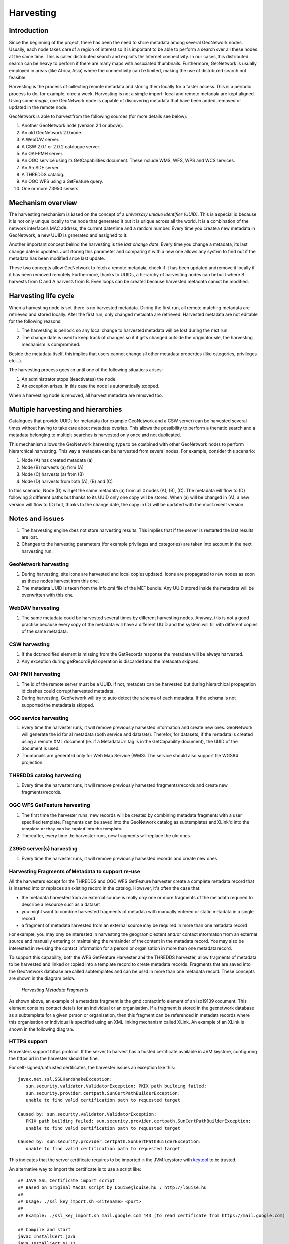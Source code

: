 .. _harvesting:

Harvesting
==========

Introduction
------------

Since the beginning of the project, there has been the need to share metadata
among several GeoNetwork nodes. Usually, each node takes care of a region of
interest so it is important to be able to perform a search over all these nodes at
the same time. This is called distributed search and exploits the Internet
connectivity. In our cases, this distributed search can be heavy to perform if there
are many maps with associated thumbnails. Furthermore, GeoNetwork is usually
employed in areas (like Africa, Asia) where the connectivity can be limited, making
the use of distributed search not feasible.

Harvesting is the process of collecting remote metadata and storing them
locally for a faster access. This is a periodic process to do, for example, once a
week. Harvesting is not a simple import: local and remote metadata are kept aligned.
Using some *magic*, one GeoNetwork node is capable of discovering metadata
that have been added, removed or updated in the remote node.

GeoNetwork is able to harvest from the following sources (for more details see below):

#. Another GeoNetwork node (version 2.1 or above).
#. An old GeoNetwork 2.0 node.
#. A WebDAV server.
#. A CSW 2.0.1 or 2.0.2 catalogue server.
#. An OAI-PMH server.
#. An OGC service using its GetCapabilities document. These include WMS, WFS, WPS and WCS services.
#. An ArcSDE server.
#. A THREDDS catalog.
#. An OGC WFS using a GetFeature query.
#. One or more Z3950 servers.

Mechanism overview
------------------

The harvesting mechanism is based on the concept of a *universally unique identifier (UUID)*.
This is a special id because it is not only
unique locally to the node that generated it but it is unique across all the world.
It is a combination of the network interface’s MAC address, the current date/time
and a random number. Every time you create a new metadata in GeoNetwork, a new UUID
is generated and assigned to it.

Another important concept behind the harvesting is the *last change date*.
Every time you change a metadata, its last change date is
updated. Just storing this parameter and comparing it with a new one allows any
system to find out if the metadata has been modified since last update.

These two concepts allow GeoNetwork to fetch a remote metadata, check if it has
been updated and remove it locally if it has been removed remotely. Furthermore,
thanks to UUIDs, a hierarchy of harvesting nodes can be built where B harvests from
C and A harvests from B. Even loops can be created because harvested metadata cannot
be modified.

Harvesting life cycle
---------------------

When a harvesting node is set, there is no harvested metadata. During the first
run, all remote matching metadata are retrieved and stored locally. After the first
run, only changed metadata are retrieved. Harvested metadata are not editable for
the following reasons:

#. The harvesting is periodic so any local change to harvested metadata will be lost during the next run.
#. The change date is used to keep track of changes so if it gets changed outside the originator site, the harvesting mechanism is compromised.

Beside the metadata itself, this implies that users cannot change all other metadata properties (like categories, privileges etc...).

The harvesting process goes on until one of the following situations arises:

#. An administrator stops (deactivates) the node.
#. An exception arises. In this case the node is automatically stopped.

When a harvesting node is removed, all harvest metadata are removed too.

Multiple harvesting and hierarchies
-----------------------------------

Catalogues that provide UUIDs for metadata (for example GeoNetwork and a CSW
server) can be harvested several times without having to take care about metadata
overlap. This allows the possibility to perform a thematic search and a metadata
belonging to multiple searches is harvested only once and not duplicated.

This mechanism allows the GeoNetwork harvesting type to be combined with other
GeoNetwork nodes to perform hierarchical harvesting. This way a metadata can be
harvested from several nodes. For example, consider this scenario:

#. Node (A) has created metadata (a)
#. Node (B) harvests (a) from (A)
#. Node (C) harvests (a) from (B)
#. Node (D) harvests from both (A), (B) and (C)

In this scenario, Node (D) will get the same metadata (a) from all 3 nodes (A),
(B), (C). The metadata will flow to (D) following 3 different paths but thanks to
its UUID only one copy will be stored. When (a) will be changed in (A), a new
version will flow to (D) but, thanks to the change date, the copy in (D) will be
updated with the most recent version.

Notes and issues
----------------

#. The harvesting engine does not store harvesting results. This implies that if the server is restarted the last results are lost.

#. Changes to the harvesting parameters (for example privileges and categories) are taken into account in the next harvesting run.

GeoNetwork harvesting
`````````````````````

#. During harvesting, site icons are harvested and local copies updated. Icons are propagated to new nodes as soon as these nodes harvest from this one.
#. The metadata UUID is taken from the info.xml file of the MEF bundle. Any UUID stored inside the metadata will be overwritten with this one.

WebDAV harvesting
`````````````````

#.  The same metadata could be harvested several times by different
    harvesting nodes. Anyway, this is not a good practise because every copy
    of the metadata will have a different UUID and the system will fill with
    different copies of the same metadata.

CSW harvesting
``````````````

#.  If the dct:modified element is missing from the GetRecords response
    the metadata will be always harvested.
#. Any exception during getRecordById operation is discarded and the metadata skipped.

OAI-PMH harvesting
``````````````````

#.  The id of the remote server must be a UUID. If not, metadata can be
    harvested but during hierarchical propagation id clashes could corrupt
    harvested metadata.
#.  During harvesting, GeoNetwork will try to auto detect the schema of
    each metadata. If the schema is not supported the metadata is
    skipped.

OGC service harvesting
``````````````````````

#.  Every time the harvester runs, it will remove previously harvested information
    and create new ones. GeoNetwork will generate the id for all metadata (both service and datasets).
    Therefor, for datasets, if the metadata is created using a remote XML document (ie.
    if a MetadataUrl tag is in the GetCapability document), the UUID of
    the document is used.
#.  Thumbnails are generated only for Web Map Service (WMS). The service should also support
    the WGS84 projection.

THREDDS catalog harvesting
``````````````````````````

#.	Every time the harvester runs, it will remove previously harvested fragments/records and create new fragments/records.

OGC WFS GetFeature harvesting
`````````````````````````````

#.	The first time the harvester runs, new records will be created by combining metadata fragments with a user specified template. Fragments can be saved into the GeoNetwork catalog as subtemplates and XLink'd into the template or they can be copied into the template.
#.	Thereafter, every time the harvester runs, new fragments will replace the old ones.

Z3950 server(s) harvesting
``````````````````````````

#.	Every time the harvester runs, it will remove previously harvested records and create new ones.

Harvesting Fragments of Metadata to support re-use
``````````````````````````````````````````````````

All the harvesters except for the THREDDS and OGC WFS GetFeature harvester create a complete metadata record that is inserted into or replaces an existing record in the catalog. However, it's often the case that:

- the metadata harvested from an external source is really only one or more fragments of the metadata required to describe a resource such as a dataset 
- you might want to combine harvested fragments of metadata with manually entered or static metadata in a single record
- a fragment of metadata harvested from an external source may be required in more than one metadata record

For example, you may only be interested in harvesting the geographic extent and/or contact information from an external source and manually entering or maintaining the remainder of the content in the metadata record. You may also be interested in re-using the contact information for a person or organisation in more than one metadata record.

To support this capability, both the WFS GetFeature Harvester and the THREDDS harvester, allow fragments of metadata to be harvested and linked or copied into a template record to create metadata records. Fragments that are saved into the GeoNetwork database are called subtemplates and can be used in more than one metadata record. These concepts are shown in the diagram below.

.. figure:: web-harvesting-fragments.png

		*Harvesting Metadata Fragments*

As shown above, an example of a metadata fragment is the gmd:contactInfo element of an iso19139 document.  This element contains contact details for an individual or an organisation.  If a fragment is stored in the geonetwork database as a subtemplate for a given person or organisation, then this fragment can be referenced in metadata records where this organisation or individual is specified using an XML linking mechanism called XLink. An example of an XLink is shown in the following diagram.

.. figure:: web-harvesting-xlinks.png


HTTPS support
`````````````

Harvesters support https protocol. If the server to harvest has a trusted certificate available in JVM keystore, configuring the https url in the harvester should be fine.

For self-signed/untrusted certificates, the harvester issues an exception like this::

    javax.net.ssl.SSLHandshakeException: 
       sun.security.validator.ValidatorException: PKIX path building failed: 
       sun.security.provider.certpath.SunCertPathBuilderException: 
       unable to find valid certification path to requested target
     
    Caused by: sun.security.validator.ValidatorException: 
       PKIX path building failed: sun.security.provider.certpath.SunCertPathBuilderException: 
       unable to find valid certification path to requested target
     
    Caused by: sun.security.provider.certpath.SunCertPathBuilderException: 
       unable to find valid certification path to requested target

This indicates that the server certificate requires to be imported in the JVM keystore with `keytool <http://docs.oracle.com/javase/6/docs/technotes/tools/solaris/keytool.html>`_ to be trusted.

An alternative way to import the certificate is to use a script like::

    ## JAVA SSL Certificate import script
    ## Based on original MacOs script by LouiSe@louise.hu : http://louise.hu
    ##
    ## Usage: ./ssl_key_import.sh <sitename> <port>
    ##
    ## Example: ./ssl_key_import.sh mail.google.com 443 (to read certificate from https://mail.google.com)
     
    ## Compile and start 
    javac InstallCert.java
    java InstallCert $1:$2
     
    ## Copy new cert into local JAVA keystore
    echo "Please, enter admnistrator password:"
    sudo cp jssecacerts $JAVA_HOME/jre/lib/security/jssecacerts
    # Comment previous line and uncomment next one for MacOs
    #sudo cp jssecacerts /Library/Java/Home/lib/security/


To use the script, it's required to have installed Java compiler and to download this file `InstallCert.java <http://code.google.com/p/java-use-examples/source/browse/trunk/src/com/aw/ad/util/InstallCert.java>`_, copying it in same path of script.


The script allow to import the certificate in the JVM keystore, providing the https server host and port and follow instructions::

    $ ./ssl_key_import.sh https_server_name 443

.. note :: Use previous script on your own risk. Before installing a certificate in the JVM keystore to be trusted, make sure you understand the security implications. 

.. note :: After importing the certificate it is required to restart GeoNetwork.



The main page
-------------

To access the harvesting main page you have to be logged in as an administrator.
From the administration page, click the link shown below with a red rectangle.

.. figure:: web-harvesting-where.png

    *How to access the harvesting main page*

The figure above shows the harvesting main page. The page shows a list of harvesting nodes that have been created so far. On the bottom side there is a set of buttons to manage these nodes. The meaning of each column is as follows:

#. *Select* This is just a check box to select one or more nodes. The selected nodes will be affected by the first row of buttons (start, stop, run, remove). For example, if you select 3 nodes and press the Remove button, these 3 nodes will be removed.
#. *Name* This is the node’s name provided by the administrator.
#. *Type* The node’s harvesting type chosen when the node was created (GeoNetwork, web folder etc...).
#. *Status* This is an icon that reflects the node’s current status. See :ref:`admin_harvesting_status` for all different icons and status description.
#. *Errors* This column reflects the status of the last harvesting run, which could have succeeded or not. The result is reflected on this icon and a tool tip will show detailed information.
#. *Every* The time (in days, hours, minutes) between two consecutive harvesting from this node.
#. *Last run* The date, in ISO 8601 format, of the most recent harvesting run.
#. *Operation* A list of buttons for all possible operations on a node.
#. Selecting *Edit* will allow you to change the parameters for a node.

.. figure:: web-harvesting-list.png

    *The harvesting main page*

The bottom side of the page contains two rows of buttons. The first row contains buttons
that can operate on a set of nodes. You can select the nodes using the check box on the first
column and then press the proper button. When the button finishes its action, the check boxes
are cleared. Here is the meaning of each button:

#.  *Activate* When a new harvesting node is created, it’s status is
    *inactive*. Use this button to make it
    *active* and thus to start harvesting from the remote node.

#.  *Deactivate* Stops harvesting from a node. Please notice that this does not mean that
    a currently running harvesting will be stopped but it means that this node will be
    ignored during future harvesting.

#.  *Run* This button simply tells the harvesting
    engine to start harvesting immediately. This is useful for testing during the
    harvesting setup.

#.  *Remove* Remove all currently selected nodes. A dialogue will ask the
    user to confirm the action.

The second row contains general purpose buttons. Here is the meaning of each button:

#.  *Back* Simply returns to the main administration page.

#.  *Add* This button allows to create new harvesting nodes.

#.  *Refresh* Refreshes the current list of nodes querying the server. This
    can be useful to see if the harvesting list has been altered by someone else or if
    any harvesting process started.

.. |fcl| image:: icons/fileclose.png
.. |clo| image:: icons/clock.png
.. |exe| image:: icons/exec.png

=====    ========    =======================================================
Icon     Status      Description
=====    ========    =======================================================
|fcl|    Inactive    The harvesting from this node is stopped.
|clo|    Active      The harvesting engine is waiting for the timeout 
                     specified for this node. When the timeout is reached, 
                     the harvesting starts.
|exe|    Running     The harvesting engine is currently running, fetching 
                     metadata from remote nodes. When the process will be 
                     finished, the status will be switched to active.
=====    ========    =======================================================

*Possible status icons*

.. |ok| image:: icons/button_ok.png
.. |imp| image:: icons/important.png

=====    ==============================================================
Icon     Description
=====    ==============================================================
|ok|     The harvesting was OK, no errors were found. In this case, a
         tool tip will show some harvesting results (like the number of
         harvested metadata etc...).
|imp|    The harvesting was aborted due to an unexpected condition. In
         this case, a tool tip will show some information about the
         error.
=====    ==============================================================

*Possible error icons*

Harvesting result tips
``````````````````````

If the harvesting succeeds, a tool tip will show detailed information about the
harvesting process. This way you can check if the harvester worked as expected
or if there is something to fix to the harvesting parameters or somewhere else.
The result tip is like a table, with rows labelled as follows:

- **Total** - This is the total number of metadata found remotely. Metadata with the same id are considered as one. 
- **Added** -  Number of metadata added to the system because they were not present locally. 
- **Removed** - Number of metadata that have been removed locally because they are not present in the remote server anymore.
- **Updated** - Number of metadata that are present locally but that needed to be updated because their last change date was different from the remote one.
- **Unchanged** - Local metadata left unchanged. Their remote last change date did not change. 
- **Unknown schema** - Number of skipped metadata because their format was not recognised by GeoNetwork. 
- **Unretrievable** - Number of metadata that were ready to be retrieved from the remote server but for some reason there was an exception during the data transfer process. 
- **Bad Format** - Number of skipped metadata because they did not have a valid XML representation. 
- **Does not validate** - Number of metadata which did not validate against their schema. These metadata were harvested with success but skipped due to the validation process. Usually, there is an option to force validation: if you want to harvest these metadata anyway, simply turn/leave it off.
- **Thumbnails/Thumbnails failed** - Number of metadata thumbnail images added/that could not be added due to some failure.
- **Metadata URL attribute used** - Number of layers/featuretypes/coverages that had a metadata URL that could be used to link to a metadata record (OGC Service Harvester only).
- **Services added** - Number of ISO19119 service records created and added to the catalogue (for THREDDS catalog harvesting only).
- **Collections added** - Number of collection dataset records added to the catalogue (for THREDDS catalog harvesting only).
- **Atomics added** - Number of atomic dataset records added to the catalogue (for THREDDS catalog harvesting only).
- **Subtemplates added** - Number of subtemplates (= fragment visible in the catalog) added to the metadata catalog.
- **Subtemplates removed** - Number of subtemplates (= fragment visible in the catalog) removed from the metadata catalog.
- **Fragments w/Unknown schema** - Number of fragments which have an unknown metadata schema.
- **Fragments returned** - Number of fragments returned by the harvester.
- **Fragments matched** - Number of fragments that had identifiers that in the template used by the harvester.
- **Existing datasets** - Number of metadata records for datasets that existed when the THREDDS harvester was run.
- **Records built** - Number of records built by the harvester from the template and fragments.
- **Could not insert** - Number of records that the harvester could not insert into the catalog (usually because the record was already present eg. in the Z3950 harvester this can occur if the same record is harvested from different servers).


==============================   ==========  ======     ======   =======  ===========  ================  =======  ===============
Result vs harvesting type        GeoNetwork  WebDAV     CSW      OAI-PMH  OGC Service  OGC WFS Features  THREDDS  Z3950 Server(s)
==============================   ==========  ======     ======   =======  ===========  ================  =======  ===============
Total                            |ok|        |ok|       |ok|     |ok|     |ok|         |ok|              |ok|     |ok|
Added                            |ok|        |ok|       |ok|     |ok|     |ok|                                    |ok|
Removed                          |ok|        |ok|       |ok|     |ok|     |ok|                                    |ok|
Updated                          |ok|        |ok|       |ok|     |ok|                                             |ok|
Unchanged                        |ok|        |ok|       |ok|     |ok|                                             |ok|
Unknown schema                   |ok|        |ok|       |ok|     |ok|     |ok|                                    |ok|
Unretrievable                    |ok|        |ok|       |ok|     |ok|     |ok|                           |ok|     |ok|
Bad Format                                   |ok|                |ok|                                             |ok|
Does Not Validate                            |ok|                |ok|                  |ok|                       |ok|
Thumbnails / Thumbnails failed                                            |ok|                           |ok|
Metadata URL attribute used                                               |ok|
Services Added                                                                                           |ok|
Collections Added                                                                                        |ok|
Atomics Added                                                                                            |ok|
Subtemplates Added                                                                     |ok|              |ok|
Subtemplates removed                                                                   |ok|              |ok|
Fragments w/Unknown Schema                                                             |ok|              |ok|
Fragments Returned                                                                     |ok|              |ok|
Fragments Matched                                                                      |ok|              |ok|
Existing datasets                                                                                        |ok|
Records Built                                                                          |ok|              |ok|
Could not insert                                                          |ok|                                    |ok|
==============================   ==========  ======     ======   =======  ===========  ================  =======  ===============


*Result information supported by harvesting types*

Adding new nodes
----------------

The Add button in the main page allows you to add new harvesting nodes. It will
open the form shown in :ref:`admin_harvesting_add`.
When creating a new node, you have to choose the harvesting protocol supported
by the remote server. The supported protocols are:

#.  *GeoNetwork 2.1 remote node* 
        This is the standard and most powerful harvesting protocol used in GeoNetwork. 
        It is able to log in into the remote node, to perform
        a standard search using the common query fields and to import all matching metadata.
        Furthermore, the protocol will try to keep both remote privileges and categories of
        the harvested metadata if they exist locally. Please notice that since GeoNetwork 2.1
        the harvesting protocol has been improved. This means that it is not possible to use
        this protocol to harvest from version 2.0 or below.

#.  *WebDAV server*
        This harvesting type
        uses the webDAV (Distributed Authoring and Versioning) protocol to harvest metadata
        from a DAV server. It can be useful to users that want to publish their metadata
        through a web server that offers a DAV interface. The protocol allows to retrieve
        the contents of a web page (a list of files) with their change date.

#.  *Catalogue Services for the Web 2.0*
        The Open Geospatial Consortium
        Catalogue Services for the Web and it is a search interface for catalogues developed by
        the Open Geospatial Consortium. GeoNetwork implements version 2.0 of this protocol.

#.  *GeoNetwork v2.0 remote node* 
        GeoNetwork 2.1 introduced a new
        powerful harvesting engine which is not compatible with GeoNetwork version 2.0 based
        catalogues. Old 2.0 servers can still harvest from 2.1 servers but harvesting metadata
        from a v2.0 server requires this harvesting type. This harvesting type is
        deprecated.

#.  *OAI Protocol for Metadata Harvesting 2.0* 
        This is a good harvesting protocol that is widely used among libraries. 
        GeoNetwork implements version 2.0 of the protocol.
        
#.  *ArcSDE* 
        This is a harvesting protocol for metadata stored in an ArcSDE installation.

#.  *THREDDS Catalogs* 
				THREDDS catalogs describe inventories of datasets. They are organised in a hierarchical manner, listing descriptive information and access methods for each dataset.  They typically catalog netCDF datasets but are not restricted to these types of files.  This harvesting type crawls through a THREDDS catalog harvesting metadata for datasets and services described in it or in referenced netCDF datasets. This harvesting type can extract fragments of metadata from the THREDDS catalog, allowing the user to link or copy these fragments into a template to create metadata records.

#.  *OGC WFS GetFeature response* 
				Metadata can be present in the tables of a relational databases, which are commonly used by many organisations. Putting an OGC Web Feature Service (WFS) over a relational database will allow metadata to be extracted via standard query mechanisms. This harvesting type allows the user to specify a GetFeature query and map information from the features to fragments of metadata that can be linked or copied into a template to create metadata records.

#.  *Z3950 Server(s)* 
        Z3950 is a remote search and harvesting protocol that is commonly used to permit search and harvest of metadata. Although the protocol is often used for library catalogs, significant geospatial metadata catalogs can also be searched using Z3950 (eg. the metadata collections of the Australian Government agencies that participate in the Australian Spatial Data Directory - ASDD). This harvester allows the user to specify a Z3950 query and retrieve metadata records from one or more Z3950 servers. 
				
.. note :: Z3950 servers must be configured for GeoNetwork in ``INSTALL_DIR/web/geonetwork/WEB-INF/classes/JZKitConfig.xml.tem``

The drop down list shows all available protocols. Pressing the Add button you will
reach an edit page whose content depends on the chosen protocol. The Back button
will go back to the main page.

.. figure:: web-harvesting-add.png

    *Adding a new harvesting node*

.. _harvesting_gn:

Adding a GeoNetwork node
````````````````````````

This type of harvesting allows you to connect to a GeoNetwork node, perform a
simple search as in the main page and retrieve all matched metadata. The search
is useful because it allows you to focus only on metadata of interest. Once you
add a node of this type, you will get a page like the one shown below. The meaning of the options is the
following:

.. figure:: web-harvesting-gn.png

- **Site** - Here you put information about the GeoNetwork’s node you want to harvest from. The url should have the format: ``http[s]://server[:port]/geonetwork``. If you want to search protected metadata you have to specify an account. The name parameter is just a short description that will be shown in the main page beside each node. 
    *Adding a GeoNetwork node*

- **Site** - Here you put information about the GeoNetwork’s node you want to harvest from (host, port and servlet). If you want to search protected metadata you have to specify an account. The name parameter is just a short description that will be shown in the main page beside each node. 

- **Set categories if exist locally** - This option allows to propagate categories from one node to another for existing 
  categories in the local node.

- **Use full MEF format** - This option will use the MEF format including document (eg. thumbnails) to retrieve the remote records.

- **XSL filter name** - This option will apply a custom XSL filter before the record is inserted in local node. A common use case is 
  to anoymize metadata records using the anonymizer process which remove or rename contact personal information (See the :ref:`processing` 
  section for more information).


- **Search criteria** - In this section you can specify search parameters: they are the same present in the GeoNetwork homepage. Before doing that, it is important to remember that the GeoNetwork’s harvesting can be hierarchical so a remote node can contain both its metadata and metadata harvested from other nodes and sources. At the beginning, the Source drop down is empty and you have to use the **Retrieve sources** button to fill it. The purpose of this button is to query GeoNetwork about all sources which it is currently harvesting from. Once you get the drop down filled, you can choose a source name to constrain the search to that source only. Leaving the drop down blank, the search will spread over all metadata (harvested and not). You can add several search criteria for each site through the **Add** button: several searches will be performed and results merged. Each search box can be removed pressing the small button on the left of the site’s name. If no search criteria is added, a global unconstrained search will be performed. 

- **Options** - This is just a container for general options.

    - *Run at* - This is the harvesting start time. 
    - *Will run again every* - This option allows to select the schedule interval (each X hours from start time) and days to schedule the harvester.
    - *One run only* - If this option is checked, the harvesting will do only one run after which it will become inactive. 
    
- **Privileges** - Here you decide how to map remote group’s privileges. You can assign a copy policy to each group. The Intranet group is not considered because it does not make sense to copy its privileges. 

    - The **All** group has different policies from all the others:

        #.  Copy: Privileges are copied.
        #.  Copy to Intranet: Privileges are copied but to the Intranet group.
            This way public metadata can be made protected.
        #.  Don’t copy: Privileges are not copied and harvested metadata will not
            be publicly visible.

    - For all other groups the policies are these:

        #.  Copy: Privileges are copied only if there is a local group with the
            same (not localised) name as the remote group.
        #.  Create and copy: Privileges are copied. If there is no local group
            with the same name as the remote group then it is created.
        #.  Don’t copy: Privileges are not copied.

Adding a WebDAV node
````````````````````

In this type of harvesting, metadata are retrieved from a remote web page. The
available options are shown below and have the following meaning:

.. figure:: web-harvesting-webdav.png

    *Adding a WebDAV node*

- **Site** - This contains the connection information.

    - *Name* - This is a short description of the node. It will be shown in the harvesting main page. 
    - *URL* - The remote URL from which metadata will be harvested. Each file found that ends with .xml will indicate a metadata and will be retrieved, converted into XML and imported.
    - *Icon* - Just an icon to assign to harvested metadata. The icon will be used when showing search results. 
    - *Use account* - Account credentials for a basic HTTP authentication towards the remote URL. 

- **Options** - General harvesting options.

    - *Run at* - This is the harvesting start time. 
    - *Will run again every* - This option allows to select the schedule interval (each X hours from start time) and days to schedule the harvester.
    - *Validate* - If checked, the metadata will be validate during import. If the validation does not pass, the metadata will be skipped. 
    - *Recurse* - When the harvesting engine will find folders, it will recursively descend into them. 
- **Privileges** - Here it is possible to assign privileges to imported metadata. 

    - *Groups* - Groups area lists all available groups in GeoNetwork. Once one (or more) group has been selected, it can be added through the **Add** button (each group can be added only once). For each added group, a row of privileges is created at the bottom of the list to allow privilege selection. 
    - *Remove* - To remove a row simply press the associated Remove button on its right. 
    
- **Categories** - Here you can assign local categories to harvested metadata.

Adding a CSW node
`````````````````

This type of harvesting is capable of connecting to a remote CSW server and
retrieving all matching metadata. Please, note that in order to be harvested
metadata must have one of the schema format handled by GeoNetwork.

.. figure:: web-harvesting-csw.png

    *Adding a Catalogue Services for the Web harvesting node*

The figure above shows the options available:

- **Site** - Here you have to specify the connection parameters which are similar to the web DAV harvesting. In this case the URL points to the capabilities document of the CSW server. This document is used to discover the location of the services to call to query and retrieve metadata. 
- **Search criteria** - Using the Add button, you can add several search criteria. You can query only the fields recognised by the CSW protocol. 
- **Options** - General harvesting options:

    - *Run at* - This is the harvesting start time. 
    - *Will run again every* - This option allows to select the schedule interval (each X hours from start time) and days to schedule the harvester.
    - *One run only* - If this option is checked, the harvesting will do only one run after which it will become inactive. 
    
- **Privileges** - Same as for WebDAV harvesting.
- **Categories** - Same as for WebDAV harvesting.

Adding an OAI-PMH node
``````````````````````

An OAI-PMH server implements a harvesting protocol that GeoNetwork, acting as
a client, can use to harvest metadata. If you are requesting the oai_dc output
format, GeoNetwork will convert it into its Dublin Core format. Other formats
can be harvested only if GeoNetwork supports them and is able to autodetect the
schema from the metadata.

.. figure:: web-harvesting-oaipmh.png

    *Adding an OAI-PMH harvesting node*

Configuration options:

- **Site** - All options are the same as WebDAV harvesting. The only difference is that the URL parameter here points to an OAI-PMH server. This is the entry point that GeoNetwork will use to issue all PMH commands. 
- **Search criteria** - This part allows you to restrict the harvesting to specific metadata subsets. You can specify several searches: GeoNetwork will execute them sequentially and results will be merged to avoid the harvesting of the same metadata. Several searches allow you to specify different search criteria. In each search, you can specify the following parameters:

    - *From* - You can provide a start date here. All metadata whose last change date is equal to or greater than this date will be harvested. You cannot simply edit this field but you have to use the icon to popup a calendar and choose the date. This field is optional so if you don’t provide it the start date constraint is dropped. Use the icon to clear the field. 
    - *Until* - Works exactly as the from parameter but adds an end constraint to the last change date. The until date is included in the date range, the check is: less than or equal to. 
    - *Set* - An OAI-PMH server classifies its metadata into hierarchical sets. You can request to return metadata that belong to only one set (and its subsets). This narrows the search result. Initially the drop down shows only a blank option that indicate *no set*. After specifying the connection URL, you can press the **Retrieve Info** button, whose purpose is to connect to the remote node, retrieve all supported sets and prefixes and fill the search drop downs. After you have pressed this button, you can select a remote set from the drop down. 
    - *Prefix* - Here prefix means metadata format. The oai_dc prefix is mandatory for any OAI-PMH compliant server, so this entry is always present into the prefix drop down. To have this drop down filled with all prefixes supported by the remote server, you have to enter a valid URL and press the Retrieve Info button.
    - You can use the Add button to add one more search to the list. A search can be removed clicking the icon on its left. 
    
- **Options** - Most options are equivalent to WebDAV harvesting. 

    - *Validate* - The validate option, when checked, will validate each harvested metadata against GeoNetwork’s schemas. Only valid metadata will be harvested. Invalid one will be skipped. 
    
- **Privileges** - Same as for WebDAV harvesting. 
- **Categories** - Same as for WebDAV harvesting.

Please note that when you edit a previously created node, both the *set* and *prefix* drop down lists will be empty. They will contain only the previously selected entries, plus the default ones if they were not selected. Furthermore, the set name will not be localised but the internal code string will be displayed. You have to press the retrieve info button again to connect to the remote server and retrieve the localised name and all set and prefix information.

Adding an OGC Service (ie. WMS, WFS, WCS)
`````````````````````````````````````````

An OGC service implements a GetCapabilities operation that GeoNetwork, acting as
a client, can use to produce metadata. The GetCapability document provides information about the
service and the layers/feature types/coverages served. GeoNetwork will convert it into
ISO19139/119 format.

.. figure:: web-harvesting-ogc.png

    *Adding an OGC service harvesting node*

Configuration options:

- **Site** 

    - *Name* - The name of the catalogue and will be one of the search criteria. 
    - *Type* - The type of OGC service indicates if the harvester has to query for a specific kind of service. Supported type are WMS (1.0.0 and 1.1.1), WFS (1.0.0 and 1.1.0, WCS (1.0.0) and WPS (0.4.0 and 1.0.0). 
    - *Service URL* - The service URL is the URL of the service to contact (without parameters like "REQUEST=GetCapabilities", "VERSION=", ...). It has to be a valid URL like http://your.preferred.ogcservice/type_wms. 
    - *Metadata language* - Required field that will define the language of the metadata. It should be the language used by the web service administrator.
    - *ISO topic category* - Used to populate the metadata. It is recommended to choose on as the topic is mandatory for the ISO standard if the hierarchical level is "datasets".
    - *Type of import* - Defines if the harvester should only produce one service metadata record or if it should loop over datasets served by the service and produce also metadata for each datasets. For each dataset the second checkbox allow to generate metadata for the dataset using an XML document referenced in the MetadataUrl attribute of the dataset in the GetCapability document. If this document is loaded but it is not valid (ie. unknown schema, bad XML format), the GetCapability document is used.

    For WMS, thumbnails could be created during harvesting.
    - *Icon* - The default icon displayed as attribution logo for metadata created by this harvester.
    
- **Options** - Same as for WebDAV harvesting. 
- **Privileges** - Same as for WebDAV harvesting. 
- **Category for service** - Metadata for the harvested service is linked to the category selected for the service (usually "interactive resources").
- **Category for datasets** - For each dataset, the "category for datasets" is linked to each metadata for datasets.

Adding an ArcSDE server
```````````````````````

The ArcSDE harvester allows harvesting metadata from an ArcSDE installation. ArcSDE java API libraries are required to be installed by the user in GeoNetwork (folder ``INSTALL_DIR/web/geonetwork/WEB-INF/lib``), as these are proprietary libraries not distributed with GeoNetwork: 
	
	- jpe_sdk.jar
	- jsde_sdk.jar
	
.. note :: dummy-api-XXX.jar must be removed from ``INSTALL_DIR/web/geonetwork/WEB-INF/lib``

The harvester identifies the ESRI metadata format: ESRI ISO, ESRI FGDC to apply the required xslts to transform metadata to ISO19139

.. figure:: web-harvesting-sde.png

    *Adding an ArcSDE harvesting node*

Configuration options:

- **Site** 

	- *Name* - This is a short description of the node. It will be shown in the harvesting main page.  
	- *Server* - ArcSde server IP or name
	- *Port* - ArcSde service port (typically 5151)
	- *Username* - Username to connect to ArcSDE server
	- *Password* - Password of the ArcSDE user
	- *Database name* - ArcSDE instance name (typically esri_sde)

- **Options** - Same as for WebDAV harvesting. 
- **Privileges** - Same as for WebDAV harvesting. 
- **Category for service** - Metadata for the harvested service is linked to the category selected for the service (usually "interactive resources").
- **Category for datasets** - For each dataset, the "category for datasets" is linked to each metadata for datasets.

Adding an OGC Web Feature Service GetFeature response
`````````````````````````````````````````````````````

An OGC web feature service (WFS) implements a GetFeature query operation that returns data in the form of features (usually rows from related tables in a relational database). GeoNetwork, acting as a client, can read the GetFeature response and apply a user-supplied XSLT stylesheet to produce metadata fragments that can be linked or copied into a user-supplied template to build metadata records.

.. figure:: web-harvesting-features.png

		*Adding a Features from OGC WFS harvester node*

The available options are:

- **Site**

 - *Name* - This is a short description of the node. It will be shown in the harvesting main page.
 - *Service URL* - The bare URL of the WFS service (no OGC params required)
 - *Metadata language* - The language that will be used in the metadata records created by the harvester
 - *OGC WFS GetFeature Query* - The OGC WFS GetFeature query used to extract features from the WFS.
 - *Schema for output metadata records* - choose the metadata schema or profile for the harvested metadata records. Note: only the schemas that have WFS fragment stylesheets will be displayed in the list (see the next option for the location of these stylesheets). 

 		- *Stylesheet to create fragments* - User-supplied stylesheet that transforms the GetFeature response to a metadata fragments document (see below for the format of that document). Stylesheets exist in the WFSToFragments directory which is in the convert directory of the selected output schema. eg. for the iso19139 schema, this directory is INSTALL_DIR/web/geonetwork/xml/schemas/iso19139/convert/WFSToFragments.
 		- *Save large response to disk* - Check this box if you expect the WFS GetFeature response to be large (eg. greater than 10MB). If checked, the GetFeature response will be saved to disk in a temporary file. Each feature will then be extracted from the temporary file and used to create the fragments and metadata records. If not checked, the response will be held in RAM.
 		- *Create subtemplates* - Check this box if you want the harvested metadata fragments to be saved as subtemplates in the metadata catalog and xlink'd into the metadata template (see next option). If not checked, the fragments will be copied into the metadata template.
 		- *Template to use to build metadata using fragments* - Choose the metadata template that will be combined with the harvested metadata fragments to create metadata records. This is a standard GeoNetwork metadata template record.

 - *Category for records built with linked fragments* - Choose the metadata template that will be combined with the harvested metadata fragments to create metadata records. This is a standard GeoNetwork metadata template record.

- **Options** - Same as for WebDAV harvesting. 
- **Privileges** - Same as for WebDAV harvesting. 
- **Category for subtemplates** - When fragments are saved to GeoNetwork as subtemplates they will be assigned to the category selected here.

More about turning the GetFeature Response into metadata fragments
^^^^^^^^^^^^^^^^^^^^^^^^^^^^^^^^^^^^^^^^^^^^^^^^^^^^^^^^^^^^^^^^^^

The structure of the metadata fragments document that your XSLT (see *Stylesheet used to create fragments* above) must produce from the GetFeature response is shown below.

.. figure:: web-harvesting-metadatafragmentsdocument.png

		*An example metadata fragments document produced by a user-supplied XSLT*

Within the root <record> element there can be zero to many <record> elements.  When generating metadata, each record element will result in the generation of one metadata document, otherwise, the <record> element is used to group metadata fragments as required only (e.g. fragments generated for a dataset or feature).

Within a <record> element there can be zero to many <fragment> elements and zero to many <replacementGroup> elements.  A <replacementGroup> element can itself contain zero to many <fragment> elements.  Ordering of <fragment> elements and <replacementGroup> elements within a <record> or <replacementGroup> element is not important.

<fragment> elements contain individual xml fragments.  The content of the <fragment> can be any xml element from a supported geonetwork schema with the proviso that the element must contain enough relevant metadata to allow the target schema to be identified (i.e. distinguishing namespaces).

<replacementGroup> elements have significance during metadata generation only.  They are used to group zero or more fragments for insertion into or creation of links in a copy of the metadata template used to generate the metadata.   Where the <replacementGroup> element contains no <fragment> elements, the referenced element in the template copy will be removed, otherwise it will be replaced with the contents of the fragment.

Valid attributes on these elements and their function is as follows:


==============================  ==============================  ==============================
Element                         Attribute                       Description
==============================  ==============================  ==============================
Record                          Uuid                            Uuid of the generated metadata record 
                                                                (optional - one will be assigned by the 
                                                                harvester otherwise)
Fragment                        Id                              Id of element in metadata template to 
                                                                replace/link from.  Ignored when fragment is 
                                                                within a replacementGroup.
..                              Uuid                            Uuid to use for generated subtemplate (used 
                                                                to link to this subtemplate from metadata)
..                              Title                           Title of fragment – used as title of xlink 
ReplacementGroup                Id                              Id of element in metadata template to delete,
                                                                replace or link from to contained fragments
==============================  ==============================  ==============================

Finally, two examples of how to harvest metadata from the Features of an OGC WFS harvester can be given using stylesheets and templates supplied with GeoNetwork.

Bundled GeoServer Boundaries Harvest example
^^^^^^^^^^^^^^^^^^^^^^^^^^^^^^^^^^^^^^^^^^^^

This example assumes that you have installed the bundled GeoServer that comes with GeoNetwork. The end result of this example will be 251 ISO19139 metadata records that link in 1506 fragments (6 per record) created from a GetFeature response on the boundaries shapefile in the GeoServer instance supplied with GeoNetwork. The records created contain metadata about the countries of the world.

The procedure to follow is:

- From the Administration->System Configuration menu, enable the XLink Resolver and *Save* the configuration to the database.
- Add an *OGC WFS GetFeature response* harvester from the Administration->Harvesting menu.
- Give it a *Name* (eg. gboundaries) and enter the URL of the wfs service from the bundled geoserver (eg. http://localhost:8080/geoserver/wfs)  in the *Service URL* field.
- We'll use a simple GetFeature query to select all countries from the boundaries shapefile behind the WFS. The XML for such a query (which is to be entered in the *GetFeature Query* textarea) is:

::

		<wfs:GetFeature service="WFS" version="1.1.0"
		  	xmlns:wfs="http://www.opengis.net/wfs">

		 <wfs:Query typeName="gboundaries"/>

		</wfs:GetFeature>

- Choose an output schema - we'll choose *iso19139* as this schema has the example stylesheets and templates we need for this example. Notice that after this option is chosen the following options become visible and we'll take the following actions:

	- Choose the supplied 'geoserver_boundary_fragments' stylesheet to extract fragments from the GetFeature response in the *Stylesheet to use to create fragments* pull-down list. This stylesheet can be found in INSTALL_DIR/web/geonetwork/web/xml/schemas/iso19139/convert/WFSToFragments. 
	- Select the supplied 'Geoserver WFS Fragments Country Boundaries Test Template' template from the *Template to use to build metadata using fragments* pull-down list. This template can be found in INSTALL_DIR/web/geonetwork/web/xml/schemas/iso19139/templates/geoserver_fragment_tester.xml. 

- Choose a category for the records created by the harvester, check the *One run only* box, add some privileges (simplest is to let All users have View rights). At this stage your harvester entry form should look like the following screenshot.

.. figure:: web-harvesting-features-boundaries-example.png

		*Adding a Features from OGC WFS harvester node - boundaries example*

- *Save* the harvester entry form. 
- You will be returned to the harvester operations menu where you can *Activate* the harvester and then *Run* it.

After the harvester has been run you should see a results screen that looks something like the following screenshot.

.. figure:: web-harvesting-features-boundaries-example-results.png

*WFS GetFeature Harvesting - Results for geoserver boundaries example*

The results page shows that there were 1506 fragments of metadata harvested from the WFS GetFeature response. They were saved to the GeoNetwork database as subtemplates and linked into the metadata template to form 251 new metadata records.


Deegree Version 2.2 Philosopher Database example
^^^^^^^^^^^^^^^^^^^^^^^^^^^^^^^^^^^^^^^^^^^^^^^^

This example assumes that you have downloaded Deegree version 2.2 and loaded the Philosopher example database. The end result of this example will be 7 ISO19139 metadata records that link in 42 fragments (6 per record) created from the GetFeature response from your deegree installation. The records contain metadata about 7 famous philosophers.

The procedure to follow is:

- From the Administration->System Configuration menu, enable the XLink Resolver and *Save* the configuration to the database.
- Add an *OGC WFS GetFeature response* harvester from the Administration->Harvesting menu.
- Give it a *Name* (eg. deegree22-philosopher-test) and enter the URL of your deegree 2.2 installation in the *Service URL* field.
- We'll use a simple GetFeature query to select all philosophers from the database under the WFS. The XML for such a query (which is to be entered in the *GetFeature Query* textarea) is:

::

    <wfs:GetFeature version="1.1.0" xmlns:app="http://www.deegree.org/app" 
               xmlns:wfs="http://www.opengis.net/wfs">

     <!-- request all Philosopher instances -->
     <wfs:Query typeName="app:Philosopher"/>

    </wfs:GetFeature>

- Choose an output schema - we'll choose *iso19139* as this schema has the example stylesheets and templates we need for this example. Notice that after this option is chosen the following options become visible and we'll take the following actions:

	- Choose the supplied 'deegree2_philosopher_fragments' stylesheet to extract fragments from the GetFeature response in the *Stylesheet to use to create fragments* pull-down list. This stylesheet can be found in INSTALL_DIR/web/geonetwork/web/xml/schemas/iso19139/convert/WFSToFragments. 
	- Select the supplied 'Deegree 22 WFS Fragments Philosopher Database Test Template' template from the *Template to use to build metadata using fragments* pull-down list. This template can be found in INSTALL_DIR/web/geonetwork/web/xml/schemas/iso19139/templates/deegree_fragment_tester.xml. 

- Choose a category for the records created by the harvester, check the *One run only* box, add some privileges (simplest is to let All users have View rights). At this stage your harvester entry form should look like the following screenshot.

.. figure:: web-harvesting-features.png

		*Adding a Features from OGC WFS harvester node - philosopher example*

- *Save* the harvester entry form. 
- You will be returned to the harvester operations menu where you can *Activate* the harvester and then *Run* it.

After the harvester has been run you should see a results screen that looks something like the following screenshot.

.. figure:: web-harvesting-features-philosopher-example-results.png

*WFS GetFeature Harvesting - Results for deegree philosopher database example*

The results page shows that there were 42 fragments of metadata harvested from the WFS GetFeature response. They were saved to the GeoNetwork database as subtemplates and linked into the metadata template to form 7 new metadata records.



Adding a THREDDS Catalog
````````````````````````

In this type of harvesting, the harvester crawls through a THREDDS catalog extracting metadata for the datasets and services described in it.

.. figure:: web-harvesting-thredds.png
		
		*Adding a THREDDS catalog harvester node*

The available options are:

- **Site**

	- *Name* - This is a short description of the node. It will be shown in the harvesting main page.
	- *Catalog URL* - The remote URL of the THREDDS Catalog from which metadata will be harvested. This must be the xml version of the catalaog (i.e. ending with .xml).  The harvester will crawl through all datasets and services defined in this catalog creating metadata for them as specified by the options described further below.
	- *Metadata language* - Use this option to specify the language of the metadata to be harvested.
	- *ISO topic category* - Use this option to specify the ISO topic category of service metadata.
	- *Create ISO19119 metadata for all services in catalog* - Select this option to generate iso19119 metadata for services defined in the THREDDS catalog (eg. OpenDAP, OGC WCS, ftp) and for the THREDDS catalog itself.
	- *Create metadata for Collection datasets* -  Select this option to generate metadata for each collection dataset (THREDDS dataset containing other datasets).  Creation of metadata can be customised using options that are displayed when this option is selected as described further below.
	- *Create metadata for Atomic datasets* - Select this option to generate metadata for each atomic dataset (THREDDS dataset not containing other datasets – for example cataloguing a netCDF dataset).  Creation of metadata can be customised using options that are displayed when this option is selected as described further below.

		- *Ignore harvesting attribute* - Select this option to harvest metadata for selected datasets regardless of the harvest attribute for the dataset in the THREDDS catalog.  If this option is not selected, metadata will only be created for datasets that have a harvest attribute set to true.
		- *Extract DIF metadata elements and create ISO metadata* - Select this option to generate ISO metadata for datasets in the THREDDS catalog that have DIF metadata elements.  When this option is selected a list of schemas is shown that have a DIFToISO.xsl stylesheet available (see for example INSTALL_DIR/web/geonetwork/xml/schemas/iso19139/convert/DIFToISO.xsl). Metadata is generated by reading the DIF metadata items in the THREDDS into a DIF format metadata record and then converting that DIF record to ISO using the DIFToISO stylesheet. 
		- *Extract Unidata dataset discovery metadata using fragments* - Select this option when the metadata in your THREDDS or netCDF/ncml datasets follows Unidata dataset discovery conventions (see http://www.unidata.ucar.edu/software/netcdf-java/formats/DataDiscoveryAttConvention.html). You will need to write your own stylesheets to extract this metadata as fragments and define a template to combine with the fragments. When this option is selected the following additional options will be shown: 

			- *Select schema for output metadata records* - choose the ISO metadata schema or profile for the harvested metadata records.  Note: only the schemas that have THREDDS fragment stylesheets will be displayed in the list (see the next option for the location of these stylesheets). 
			- *Stylesheet to create metadata fragments* - Select a stylesheet to use to convert metadata for the dataset (THREDDS metadata and netCDF ncml where applicable) into metadata fragments. These stylesheets can be found in the directory convert/ThreddsToFragments in the schema directory eg. for iso19139 this would be INSTALL_DIR/web/geonetwork/xml/schemas/iso19139/convert/ThreddsToFragments.
			- *Create subtemplates for fragments and XLink them into template* - Select this option to create a subtemplate (=metadata fragment stored in GeoNetwork catalog) for each metadata fragment generated. 
			- *Template to combine with fragments* - Select a template that will be filled in with the metadata fragments generated for each dataset.  The generated metadata fragments are used to replace referenced elements in the templates with an xlink to a subtemplate if the *Create subtemplates* option is checked. If *Create subtemplates* is not checked, then the fragments are simply copied into the template metadata record.  
			- For Atomic Datasets , one additional option is provided *Harvest new or modified datasets only*. If this option is checked only datasets that have been modified or didn't exist when the harvester was last run will be harvested.

	- *Create Thumbnails* - Select this option to create thumbnails for WMS layers in referenced WMS services
	- *Icon* - An icon to assign to harvested metadata. The icon will be used when showing search results. 

- **Options** - Same as for WebDAV harvesting. 
- **Privileges** - Same as for WebDAV harvesting. 
- **Category for Service** - Select the category to assign to the ISO19119 service records for the THREDDS services.
- **Category for Datasets** - Select the category to assign the generated metadata records (and any subtemplates) to.

At the bottom of the page there are the following buttons:

- **Back** - Go back to the main harvesting page. The harvesting is not added.
- **Save** - Saves this node’s data creating a new harvesting node. After the save operation has completed, the main harvesting page will be displayed.

More about harvesting THREDDS DIF metadata elements with the THREDDS Harvester
^^^^^^^^^^^^^^^^^^^^^^^^^^^^^^^^^^^^^^^^^^^^^^^^^^^^^^^^^^^^^^^^^^^^^^^^^^^^^^

THREDDS catalogs can include elements from the DIF metadata standard. The Unidata netcdf-java library provides a DIFWriter process that can create a DIF metadata record from these elements. GeoNetwork has a DIFToISO stylesheet to transform these DIF records to ISO. An example of a THREDDS Catalog with DIF-compliant metadata elements is shown below.

.. figure:: web-harvesting-examplethreddsdifmetadata.png
		
		*A THREDDS catalog with DIF compliant metadata elements*

More about harvesting Unidata dataset discovery metadata with the THREDDS Harvester
^^^^^^^^^^^^^^^^^^^^^^^^^^^^^^^^^^^^^^^^^^^^^^^^^^^^^^^^^^^^^^^^^^^^^^^^^^^^^^^^^^^

The options described above for the *Extract Unidata dataset discovery metadata using fragments* (see http://www.unidata.ucar.edu/software/netcdf-java/formats/DataDiscoveryAttConvention.html for more details of these conventions) invoke the following process for each collection dataset or atomic dataset in the THREDDS catalog:

#. The harvester bundles up the catalog URI, a generated uuid, the THREDDS metadata for the dataset (generated using the catalog subset web service) and the ncml for netCDF datasets into a single xml document. An example is shown below.
#. This document is then transformed using the specified stylesheet (see *Stylesheet* option above) to obtain a metadata fragments document.
#. The metadata fragment harvester is then called to create subtemplates and/or metadata for the each dataset as requested

.. figure:: web-harvesting-threddsdocument.png

		*An example THREDDS dataset document created by the THREDDS fragment harvester*

Example
^^^^^^^

DIF Metadata elements on datasets in THREDDS catalogs are not as widely used as metadata elements that follow the Unidata dataset discovery metadata conventions. This example will show how to harvest metadata elements that follow the Unidata data discovery conventions. (see http://www.unidata.ucar.edu/software/netcdf-java/formats/DataDiscoveryAttConvention.html). 

Two reference stylesheets are provided as examples of how to harvest metadata fragments from a THREDDS catalog. One of these stylesheets, thredds-metadata.xsl, is for generating iso19139 metadata fragments from THREDDS metadata following Unidata dataset discovery conventions. The other stylesheet, netcdf-attributes.xsl, is for generating iso19139 fragments from netCDF datasets following Unidata dataset discovery conventions. These stylesheets are designed for use with the 'HARVESTING TEMPLATE – THREDDS – DATA DISCOVERY' template and can be found in the schema 'convert' directory eg. for ISO19139 this is INSTALL_DIR/web/geonetwork/xml/schemas/iso19139/convert/ThreddsToFragments. 

A sample template 'HARVESTING TEMPLATE – THREDDS – DATA DISCOVERY' has been provided for use with the stylesheets described above for the iso19139 metadata schema. This template is in the schema 'templates' directory eg. for ISO19139, this is INSTALL_DIR/web/geonetwork/xml/schemas/iso19139/templates/thredds-harvester-unidata-data-discovery.xml. *Before* attempting to run this example, you should make sure that this template and others from the iso19139 schema have been loaded into GeoNetwork using the 'Add templates' function in the Administration menu.

We'll now give an example of how to set up a harvester and harvest THREDDS metadata from one of the public unidata motherlode catalogs at http://motherlode.ucar.edu:8080/thredds/catalog/satellite/3.9/WEST-CONUS_4km/catalog.xml. If you were to paste this URL into your browser, you would see the XML representation of this THREDDS catalog. This is the document that is read and converted into metadata by the THREDDS harvester. A snippet of this catalog is shown below.

.. figure:: web-harvesting-thredds-motherlode-catalogxml.png

		*Example XML THREDDS catalog*

In GeoNetwork, go into the Administration menu, choose Harvesting Management as described earlier. Add a THREDDS Catalog harvester. Fill out the harvesting management form as shown in the form below. 

.. figure:: web-harvesting-thredds-motherlode-example.png

		*THREDDS harvester form for motherlode THREDDS catalog example*

The first thing to notice is that the *Service URL* should be http://motherlode.ucar.edu:8080/thredds/catalog/satellite/3.9/WEST-CONUS_4km/catalog.xml. Make sure that you use the xml version of the catalog. If you use an html version, you will not be able to harvest any metadata.

Now because this unidata motherload THREDDS catalog has lots of file level datasets (many thousands in fact), we will only harvest collection metadata. To do this you should check *Create metadata for Collection Datasets* and ignore the atomic datasets. 

Next, because the metadata in this catalog follows Unidata data discovery conventions, so we will choose *Extract Unidata dataset discovery metadata using fragments*.

Next, we will check *Ignore harvesting attribute*. We do this because datasets in the THREDDS catalog can have an attribute indicating whether the dataset should be harvested or not. Since none of the datasets in this catalog have the harvesting attribute, we will ignore it. If we didn't check this box, all the datasets would be skipped.

Next we will select the metadata schema that the harvested metadata will be written out in. We will choose *iso19139* here because this is the schema for which we have stylesheets that will convert THREDDS metadata to fragments of iso19139 metadata and a template into which these fragments of metadata can be copied or linked. After choosing *iso19139*, choices will appear that show these stylesheets and templates. 

The first choice is the stylesheet that will create iso19139 metadata fragments. Because we are interested in the thredds metadata elements in the THREDDS catalog, we will choose the *(iso19139) thredds-metadata* (located in INSTALL_DIR/web/geonetwork/xml/schemas/iso19139/convert/ThreddsToFragments) to convert these elements to iso19139 metadata fragments.

For the purposes of this demonstration, we will *not* check *Create subtemplates for fragments (xlinks...)*. This means that the fragments of metadata created by the stylesheet will be copied directly into the metadata template. They will not be able to be reused (eg. shared between different metadata records). See the earlier section on metadata fragments if you are not sure what this means.

Finally, we will choose *HARVESTING TEMPLATE - THREDDS - UNIDATA DISCOVERY* as the template metadata record that will be combined with the metadata fragments to create the output records. This template will have been loaded into GeoNetwork from INSTALL_DIR/web/geonetwork/xml/schemas/iso19139/templates/thredds-harvester-unidata-data-discovery.xml through the Add Templates function in the Administration interface. This template could be filled out with metadata common to all records before the harvester is run. The process by which the template is used to create metadata records is as follows: 

 #. For each dataset in the THREDDS catalog, the template will be copied to create a new iso19139 metadata record
 #. Each fragment of metadata harvested from a THREDDS dataset will be copied into the new iso19139 metadata record by matching an identifier in the template with an identifier in the fragment (this match is created by the developer of the template and the stylesheet).
 #. The new record is then inserted into the GeoNetwork metadata catalog and the record content is indexed in Lucene for searching.

You can then fill out the remainder of the form according to how often you want the harvested metadata to be updated, what categories will be assigned to the created metadata record, which icon will be displayed with the metadata records in the search results and what the privileges on the created metadata records will be.

Save the harvester screen. Then from the harvesting management screen, check the box beside the newly created harvester, *Activate* it and then *Run* it. After a few moments (depending on your internet connection and machine) you should click on *Refresh*. If your harvest has been successful you should see a results panel appear something like the one shown in the following screenshot.

.. figure:: web-harvesting-thredds-motherlode-example-results.png

		*Results of harvesting collection records from a motherlode THREDDS catalog*

Notice that there were 48 metadata records created for the 48 collection level datasets in this THREDDS catalog. Each metadata record was formed by duplicating the metadata template and then copying 13 fragments of metadata into it - hence the total of 624 fragments harvested.

An example of one of the collection level metadata records created by the harvester in this example and rendered by GeoNetwork is shown below.

.. figure:: web-harvesting-thredds-outputisometadata.png

		*ISO Metadata record harvested from a motherlode THREDDS catalog*

Adding Z3950 Server(s) 
``````````````````````

In this type of harvesting, the harvester searches one or more Z3950 servers and retrieves metadata records from them.

.. figure:: web-harvesting-z3950.png
		
		*Adding a Z3950 harvester node*

The available options are:

- **Site**

	- *Name* - This is a short description of the node. It will be shown in the harvesting main page.
	- *Z3950 Server(s)* - These are the Z3950 servers that will be searched. You can select one or more of these servers.
	- *Z3950 Query* - Specify the Z3950 query to use when searching the selected Z3950 servers. At present this field is known to support the Prefix Query Format (also known as Prefix Query Notation) which is described at this URL: http://www.indexdata.com/yaz/doc/tools.html#PQF. See below for more information and some simple examples.
	- *Icon* - An icon to assign to harvested metadata. The icon will be used when showing search results. 

- **Options** - Same for the WebDAV harvester above.
- **Harvested Content**

	- *Apply this XSLT to harvested records* - Choose an XSLT here that will convert harvested records to a different format.
	- *Validate* - If checked, records that do not/cannot be validated will be rejected.

- **Privileges** - Same as for WebDAV harvesting. 
- **Categories** - Same as for WebDAV harvesting but this harvester automatically creates a new Category named after each of the Z3950 servers that return records. Records that are returned by a server are assigned to the category named after that server.

More about PQF Z3950 Queries
^^^^^^^^^^^^^^^^^^^^^^^^^^^^

PQF is a rather arcane query language. It is based around the idea of attributes and attribute sets. The most common attribute set used for geospatial metadata in Z3950 servers is the GEO attribute set (which is an extension of the BIB-1 and GILS attribute sets - see http://www.fgdc.gov/standards/projects/GeoProfile). So all PQF queries to geospatial metadata Z3950 servers should start off with @attrset geo.

The most useful attribute types in the GEO attribute set are as follows:

================  ==========  =================================================
@attr number      Meaning     Description
================  ==========  =================================================
1                 Use         What field to search
2                 Relation    How to compare the term specified
4                 Structure   What type is the term? eg. date, numeric, phrase 
5                 Truncation  How to truncate eg. right
================  ==========  =================================================

In GeoNetwork the numeric values that can be specified for @attr 1 map to the lucene index field names as follows:

====================  =============================  ================================================================================================================
@attr 1=              Lucene index field             ISO19139 element
====================  =============================  ================================================================================================================
1016                  any                            All text from all metadata elements
4                     title, altTitle                gmd:identificationInfo//gmd:citation//gmd:title/gco:CharacterString
62                    abstract                       gmd:identificationInfo//gmd:abstract/gco:CharacterString
1012                  _changeDate                    Not a metadata element (maintained by GeoNetwork)
30                    createDate                     gmd:MD_Metadata/gmd:dateStamp/gco:Date
31                    publicationDate            	   gmd:identificationInfo//gmd:citation//gmd:date/gmd:CI_DateCode/@codeListValue='publication'
2072                  tempExtentBegin            	   gmd:identificationInfo//gmd:extent//gmd:temporalElement//gml:begin(Position)
2073                  tempExtentEnd              	   gmd:identificationInfo//gmd:extent//gmd:temporalElement//gml:end(Position)
2012                  fileId                         gmd:MD_Metadata/gmd:fileIdentifier/*
12                    identifier                     gmd:identificationInfo//gmd:citation//gmd:identifier//gmd:code/*
21,29,2002,3121,3122  keyword                        gmd:identificationInfo//gmd:keyword/*
2060                  northBL,eastBL,southBL,westBL  gmd:identificationInfo//gmd:extent//gmd:EX_GeographicBoundingBox/gmd:westBoundLongitude*/gco:Decimal (etc)
====================  =============================  ================================================================================================================

Note that this is not a complete set of the mappings between Z3950 GEO attribute set and the GeoNetwork lucene index field names for ISO19139. Check out INSTALL_DIR/web/geonetwork/xml/search/z3950Server.xsl and INSTALL_DIR/web/geonetwork/xml/schemas/iso19139/index-fields.xsl for more details and annexe A of the GEO attribute set for Z3950 at http://www.fgdc.gov/standards/projects/GeoProfile/annex_a.html for more details.

Common values for the relation attribute (@attr=2):

====================  ===================================================================================
@attr 2=              Description
====================  ===================================================================================
1                     Less than
2                     Less than or equal to
3                     Equals
4                     Greater than or equal to
5                     Greater than
6                     Not equal to
7                     Overlaps
8                     Fully enclosed within
9                     Encloses
10                    Fully outside of
====================  ===================================================================================


So a simple query to get all metadata records that have the word 'the' in any field would be:

*@attrset geo @attr 1=1016 the*

- @attr 1=1016 means that we are doing a search on any field in the metadata record

A more sophisticated search on a bounding box might be formulated as:

*@attrset geo @attr 1=2060 @attr 4=201 @attr 2=7 "-36.8262 142.6465 -44.3848 151.2598"*

- @attr 1=2060 means that we are doing a bounding box search
- @attr 4=201 means that the query contains coordinate strings 
- @attr 2=7 means that we are searching for records whose bounding box overlaps the query box specified at the end of the query

.. _harvest_history:

Harvest History
---------------

Each time a harvester is run, it generates a status report of what was harvested and/or what went wrong (eg. exception report). These reports are stored in a table in the database used by GeoNetwork. The entire harvesting history for all harvesters can be recalled using the History button on the Harvesting Management page. The harvest history for an individual harvester can also be recalled using the History link in the Operations for that harvester.


.. figure:: web-harvesting-with-history.png
		
		*An example of the Harvesting Management Page with History functions*

.. figure:: web-harvesting-all-harvesters-history.png
		
		*An example of the Harvesting History for all harvesters*

.. figure:: web-harvesting-harvester-history.png
		
		*An example of the Harvesting History for a harvester*

Once the harvest history has been displayed it is possible to:

- expand the detail of any exceptions
- sort the history by harvest date (or in the case of the history of all harvesters, by harvester name)
- delete any history entry or the entire history
